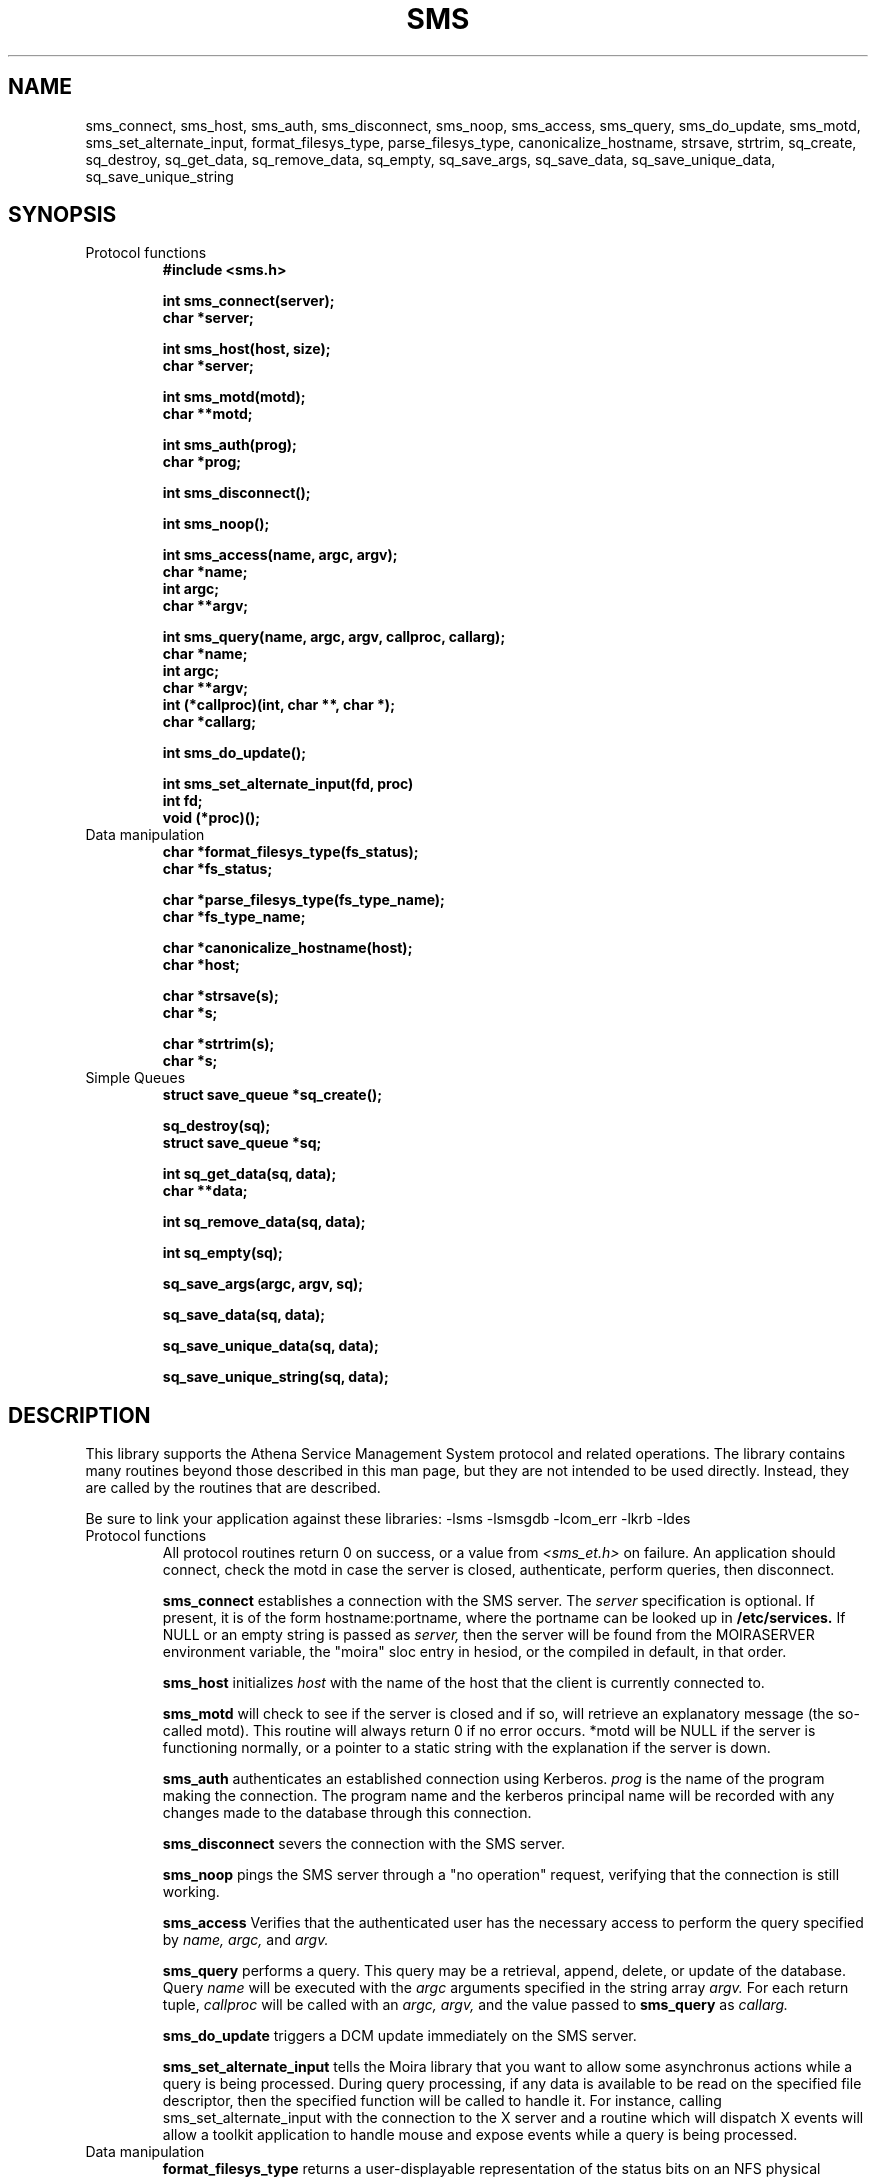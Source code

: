 .TH SMS 3 "8 Jan 1989"
.FM mit
.SH NAME
sms_connect, sms_host, sms_auth, sms_disconnect, sms_noop, sms_access,
sms_query, sms_do_update, sms_motd, sms_set_alternate_input,
format_filesys_type, parse_filesys_type,
canonicalize_hostname, strsave, strtrim, sq_create, sq_destroy,
sq_get_data, sq_remove_data, sq_empty, sq_save_args, sq_save_data,
sq_save_unique_data, sq_save_unique_string
.SH SYNOPSIS
.nf
.nj
.TP
Protocol functions
.B #include <sms.h>

.B int sms_connect(server);
.B	char *server;

.B int sms_host(host, size);
.B	char *server;

.B int sms_motd(motd);
.B	char **motd;

.B int sms_auth(prog);
.B	char *prog;

.B int sms_disconnect();

.B int sms_noop();

.B int sms_access(name, argc, argv);
.B	char *name;
.B	int argc;
.B	char **argv;

.B int sms_query(name, argc, argv, callproc, callarg);
.B	char *name;
.B	int argc;
.B	char **argv;
.B	int (*callproc)(int, char **, char *);
.B	char *callarg;

.B int sms_do_update();

.B int sms_set_alternate_input(fd, proc)
.B	int fd;
.B	void (*proc)();
.TP
Data manipulation
.B char *format_filesys_type(fs_status);
.B	char *fs_status;

.B char *parse_filesys_type(fs_type_name);
.B	char *fs_type_name;

.B char *canonicalize_hostname(host);
.B	char *host;

.B char *strsave(s);
.B	char *s;

.B char *strtrim(s);
.B	char *s;
.TP
Simple Queues
.B struct save_queue *sq_create();

.B sq_destroy(sq);
.B	struct save_queue *sq;

.B int sq_get_data(sq, data);
.B	char **data;

.B int sq_remove_data(sq, data);

.B int sq_empty(sq);

.B sq_save_args(argc, argv, sq);

.B sq_save_data(sq, data);

.B sq_save_unique_data(sq, data);

.B sq_save_unique_string(sq, data);
.fi
.SH DESCRIPTION
This library supports the Athena Service Management System protocol
and related operations.  The library contains many routines beyond
those described in this man page, but they are not intended to be used
directly. Instead, they are called by the routines that are described.

Be sure to link your application against these libraries:
-lsms -lsmsgdb -lcom_err -lkrb -ldes
.TP
Protocol functions
All protocol routines return 0 on success, or a value from 
.I <sms_et.h>
on failure.  An application should connect, check the motd in case the
server is closed, authenticate, perform queries, then disconnect.

.B sms_connect
establishes a connection with the SMS server.  The
.I server
specification is optional.  If present, it is of the form
hostname:portname, where the portname can be looked up in 
.B /etc/services.
If NULL or an empty string is passed as
.I server,
then the server will be found from the MOIRASERVER environment
variable, the "moira" sloc entry in hesiod, or the compiled in
default, in that order.

.B sms_host
initializes
.I host
with the name of the host that the client is currently connected to.

.B sms_motd
will check to see if the server is closed and if so, will retrieve an
explanatory message (the so-called motd).  This routine will always
return 0 if no error occurs.  *motd will be NULL if the server is
functioning normally, or a pointer to a static string with the
explanation if the server is down.

.B sms_auth
authenticates an established connection using Kerberos.
.I prog
is the name of the program making the connection.  The program name
and the kerberos principal name will be recorded with any changes made
to the database through this connection.

.B sms_disconnect
severs the connection with the SMS server.

.B sms_noop
pings the SMS server through a "no operation" request, verifying that
the connection is still working.

.B sms_access
Verifies that the authenticated user has the necessary access to
perform the query specified by
.I name, argc,
and
.I argv.

.B sms_query
performs a query.  This query may be a retrieval, append, delete, or
update of the database.  Query
.I name
will be executed with the
.I argc
arguments specified in the string array
.I argv.
For each return tuple,
.I callproc
will be called with an
.I argc, argv,
and the value passed to
.B sms_query
as
.I callarg.

.B sms_do_update
triggers a DCM update immediately on the SMS server.

.B sms_set_alternate_input
tells the Moira library that you want to allow some asynchronus
actions while a query is being processed.  During query processing, if
any data is available to be read on the specified file descriptor,
then the specified function will be called to handle it.  For
instance, calling sms_set_alternate_input with the connection to the X
server and a routine which will dispatch X events will allow a toolkit
application to handle mouse and expose events while a query is being
processed.
.TP
Data manipulation
.B format_filesys_type
returns a user-displayable representation of the status bits on an NFS
physical partition.
.I fs_status
is the ascii representation of the integer value of that field.

.B parse_filesys_type
returns the numeric value of the filesystem type, given a string
describing an NFS physical partition allocation type.  The returned
value is a pointer to a static buffer containing the ascii
representation of the integer value.

.B canonicalize_hostname
attempts to update what is possibly the nickname for a host to its
canonical form which is a fully specified, uppercase domain name.
If the named host is in the namespace, it calls the nameserver to
expand it and return the primary name of the host.  Otherwise, it just
returns the argument.  It assumes that
.I host
was allocated using
.I malloc(),
and may be freed or realloc'ed before returning.  The returned value
will be a malloc'ed value, possibly the same buffer as the argument.

.B strsave
will malloc some memory and make a copy of
.I s.

.B strtrim
will trim whitespace off of both ends of the string
.I s.
The returned value will be a pointer into the same buffer
.I s
pointed to.

.TP
Simple Queues
.B sq_create
will create an empty save_queue.

.B sq_destroy
will free all of the memory contained in the queue structure
.I sq.
It will not attempt to free the elements.

.B sq_get_data
will fill in
.I data
with the next piece of data in the queue.  If will return 0 if there
is no more data in the queue.

.B sq_remove_data
functions like sq_get_data except that any returned data is first
removed from the queue.

.B sq_empty
tests the length of the queue, returning non-zero if it is empty or
zero if the queue contains data.

.B sq_save_args
will make a copy of
.I argv,
null terminate it so that
.I argc
is not necessary, and save this value on the end of the queue
.I sq.

.B sq_save_data
saves
.I data
on the end of the queue
.I sq.

.B sq_save_unique_data
will save
.I data
on the queue if it does not already appear in the queue.  If it is
already present, nothing is modified and no errors are returned.
.B sq_save_unique_string
is like
.B sq_save_unique_data,
except that it uses strcmp on the elements rather than comparing the
addresses directly.
.SH FILES
/usr/include/sms.h
.br
/usr/include/sms_et.h
.br
/tmp/tkt###
.SH "SEE ALSO"
mrtest(8), The Moira section of the Athena Technical Plan
.SH DIAGNOSTICS
The error codes returned are those defined in <sms_et.h>, or
<krb_et.h>.  They may be easily decoded using the com_err library.
.SH RESTRICTIONS
COPYRIGHT 1987,1988,1989 Massachusetts Institute of Technology
